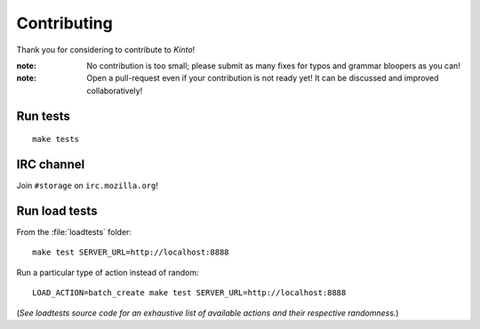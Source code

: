 Contributing
############

Thank you for considering to contribute to *Kinto*!

:note:

    No contribution is too small; please submit as many fixes for typos and
    grammar bloopers as you can!

:note:

    Open a pull-request even if your contribution is not ready yet! It can
    be discussed and improved collaboratively!


Run tests
=========

::

    make tests


IRC channel
===========

Join ``#storage`` on ``irc.mozilla.org``!


Run load tests
==============

From the :file:`loadtests` folder:

::

    make test SERVER_URL=http://localhost:8888


Run a particular type of action instead of random:

::

    LOAD_ACTION=batch_create make test SERVER_URL=http://localhost:8888

(*See loadtests source code for an exhaustive list of available actions and
their respective randomness.*)
